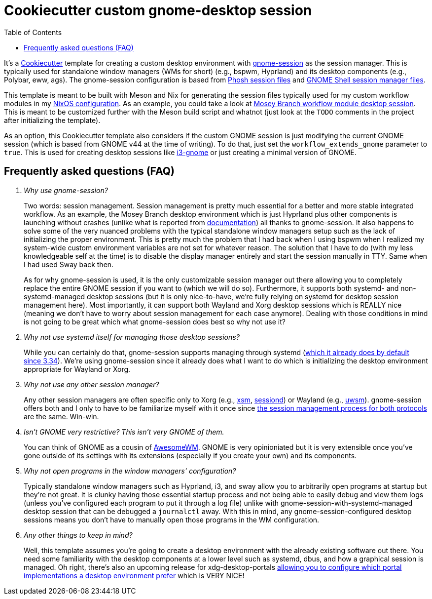 = Cookiecutter custom gnome-desktop session
:toc:

It's a link:https://github.com/cookiecutter/cookiecutter[Cookiecutter] template for creating a custom desktop environment with link:https://gitlab.gnome.org/GNOME/gnome-session/[gnome-session] as the session manager.
This is typically used for standalone window managers (WMs for short) (e.g., bspwm, Hyprland) and its desktop components (e.g., Polybar, eww, ags).
The gnome-session configuration is based from link:https://gitlab.gnome.org/World/Phosh/phosh/[Phosh session files] and link:https://gitlab.gnome.org/GNOME/gnome-shell[GNOME Shell session manager files].

This template is meant to be built with Meson and Nix for generating the session files typically used for my custom workflow modules in my link:https://github.com/foo-dogsquared/nixos-config[NixOS configuration].
As an example, you could take a look at link:https://github.com/foo-dogsquared/nixos-config/tree/6549b12436ce8c8467945d39cb34d66c36f387a3/modules/nixos/workflows/mosey-branch/config/desktop-session[Mosey Branch workflow module desktop session].
This is meant to be customized further with the Meson build script and whatnot (just look at the `TODO` comments in the project after initializing the template).

As an option, this Cookiecutter template also considers if the custom GNOME session is just modifying the current GNOME session (which is based from GNOME v44 at the time of writing).
To do that, just set the `workflow_extends_gnome` parameter to `true`.
This is used for creating desktop sessions like link:https://github.com/i3-gnome/i3-gnome/[i3-gnome] or just creating a minimal version of GNOME.


== Frequently asked questions (FAQ)

[qanda]
Why use gnome-session?::
Two words: session management.
Session management is pretty much essential for a better and more stable integrated workflow.
As an example, the Mosey Branch desktop environment which is just Hyprland plus other components is launching without crashes (unlike what is reported from link:https://wiki.hyprland.org/Getting-Started/Master-Tutorial/#launching-hyprland[documentation]) all thanks to gnome-session.
It also happens to solve some of the very nuanced problems with the typical standalone window managers setup such as the lack of initializing the proper environment.
This is pretty much the problem that I had back when I using bspwm when I realized my system-wide custom environment variables are not set for whatever reason.
The solution that I have to do (with my less knowledgeable self at the time) is to disable the display manager entirely and start the session manually in TTY.
Same when I had used Sway back then.
+
As for why gnome-session is used, it is the only customizable session manager out there allowing you to completely replace the entire GNOME session if you want to (which we will do so).
Furthermore, it supports both systemd- and non-systemd-managed desktop sessions (but it is only nice-to-have, we're fully relying on systemd for desktop session management here).
Most importantly, it can support both Wayland and Xorg desktop sessions which is REALLY nice (meaning we don't have to worry about session management for each case anymore).
Dealing with those conditions in mind is not going to be great which what gnome-session does best so why not use it?

Why not use systemd itself for managing those desktop sessions?::
While you can certainly do that, gnome-session supports managing through systemd (link:https://blogs.gnome.org/benzea/2019/10/01/gnome-3-34-is-now-managed-using-systemd/[which it already does by default since 3.34]).
We're using gnome-session since it already does what I want to do which is initializing the desktop environment appropriate for Wayland or Xorg.

Why not use any other session manager?::
Any other session managers are often specific only to Xorg (e.g., link:https://gitlab.freedesktop.org/xorg/app/xsm[xsm], link:https://github.com/jcrd/sessiond[sessiond]) or Wayland (e.g., link:https://github.com/Vladimir-csp/uwsm[uwsm]).
gnome-session offers both and I only to have to be familiarize myself with it once since link:https://wiki.gnome.org/Projects/SessionManagement/GnomeSession[the session management process for both protocols] are the same.
Win-win.

Isn't GNOME very restrictive? This isn't very GNOME of them.::
You can think of GNOME as a cousin of link:https://awesomewm.org/[AwesomeWM].
GNOME is very opinioniated but it is very extensible once you've gone outside of its settings with its extensions (especially if you create your own) and its components.

Why not open programs in the window managers' configuration?::
Typically standalone window managers such as Hyprland, i3, and sway allow you to arbitrarily open programs at startup but they're not great.
It is clunky having those essential startup process and not being able to easily debug and view them logs (unless you've configured each program to put it through a log file) unlike with gnome-session-with-systemd-managed desktop session that can be debugged a `journalctl` away.
With this in mind, any gnome-session-configured desktop sessions means you don't have to manually open those programs in the WM configuration.

Any other things to keep in mind?::
Well, this template assumes you're going to create a desktop environment with the already existing software out there.
You need some familiarity with the desktop components at a lower level such as systemd, dbus, and how a graphical session is managed.
Oh right, there's also an upcoming release for xdg-desktop-portals link:https://www.bassi.io/articles/2023/05/29/configuring-portals/[allowing you to configure which portal implementations a desktop environment prefer] which is VERY NICE!
